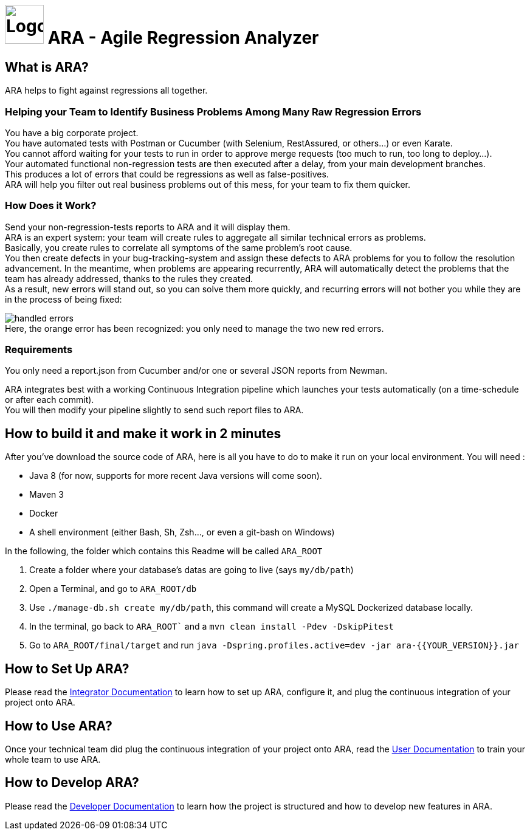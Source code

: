 = image:client/src/assets/favicon.png[Logo,64,64] ARA - Agile Regression Analyzer

== What is ARA?

ARA helps to fight against regressions all together.

=== Helping your Team to Identify Business Problems Among Many Raw Regression Errors

You have a big corporate project. +
You have automated tests with Postman or Cucumber (with Selenium, RestAssured, or others...) or even Karate. +
You cannot afford waiting for your tests to run in order to approve merge requests (too much to run, too long to deploy...). +
Your automated functional non-regression tests are then executed after a delay, from your main development branches. +
This produces a lot of errors that could be regressions as well as false-positives. +
ARA will help you filter out real business problems out of this mess, for your team to fix them quicker.

=== How Does it Work?

Send your non-regression-tests reports to ARA and it will display them. +
ARA is an expert system: your team will create rules to aggregate all similar technical errors as problems. +
Basically, you create rules to correlate all symptoms of the same problem's root cause. +
You then create defects in your bug-tracking-system and assign these defects to ARA problems for you to follow the resolution advancement.
In the meantime, when problems are appearing recurrently, ARA will automatically detect the problems that the team has already addressed, thanks to the rules they created. +
As a result, new errors will stand out, so you can solve them more quickly, and recurring errors will not bother you while they are in the process of being fixed:

image:doc/general/handled-errors.png[] +
Here, the orange error has been recognized: you only need to manage the two new red errors.

=== Requirements

You only need a report.json from Cucumber and/or one or several JSON reports from Newman.

ARA integrates best with a working Continuous Integration pipeline which launches your tests automatically (on a time-schedule or after each commit). +
You will then modify your pipeline slightly to send such report files to ARA.

== How to build it and make it work in 2 minutes

After you've download the source code of ARA, here is all you have to do to make it run on your local environment. You will
need :

* Java 8 (for now, supports for more recent Java versions will come soon).
* Maven 3
* Docker
* A shell environment (either Bash, Sh, Zsh..., or even a git-bash on Windows)

In the following, the folder which contains this Readme will be called `ARA_ROOT`

. Create a folder where your database's datas are going to live (says `my/db/path`)
. Open a Terminal, and go to `ARA_ROOT/db`
. Use `./manage-db.sh create my/db/path`, this command will create a MySQL Dockerized database locally.
. In the terminal, go back to `ARA_ROOT`` and a `mvn clean install -Pdev -DskipPitest`
. Go to `ARA_ROOT/final/target` and run `java -Dspring.profiles.active=dev -jar ara-{{YOUR_VERSION}}.jar`

== How to Set Up ARA?

Please read the <<doc/integrator/main/IntegratorDocumentation.adoc#head, Integrator Documentation>>
to learn how to set up ARA, configure it, and plug the continuous integration of your project onto ARA.

== How to Use ARA?

Once your technical team did plug the continuous integration of your project onto ARA,
read the <<doc/user/main/UserDocumentation.adoc#head, User Documentation>>
to train your whole team to use ARA.

== How to Develop ARA?

Please read the <<doc/developer/DeveloperDocumentation.adoc#head, Developer Documentation>>
to learn how the project is structured and how to develop new features in ARA.
